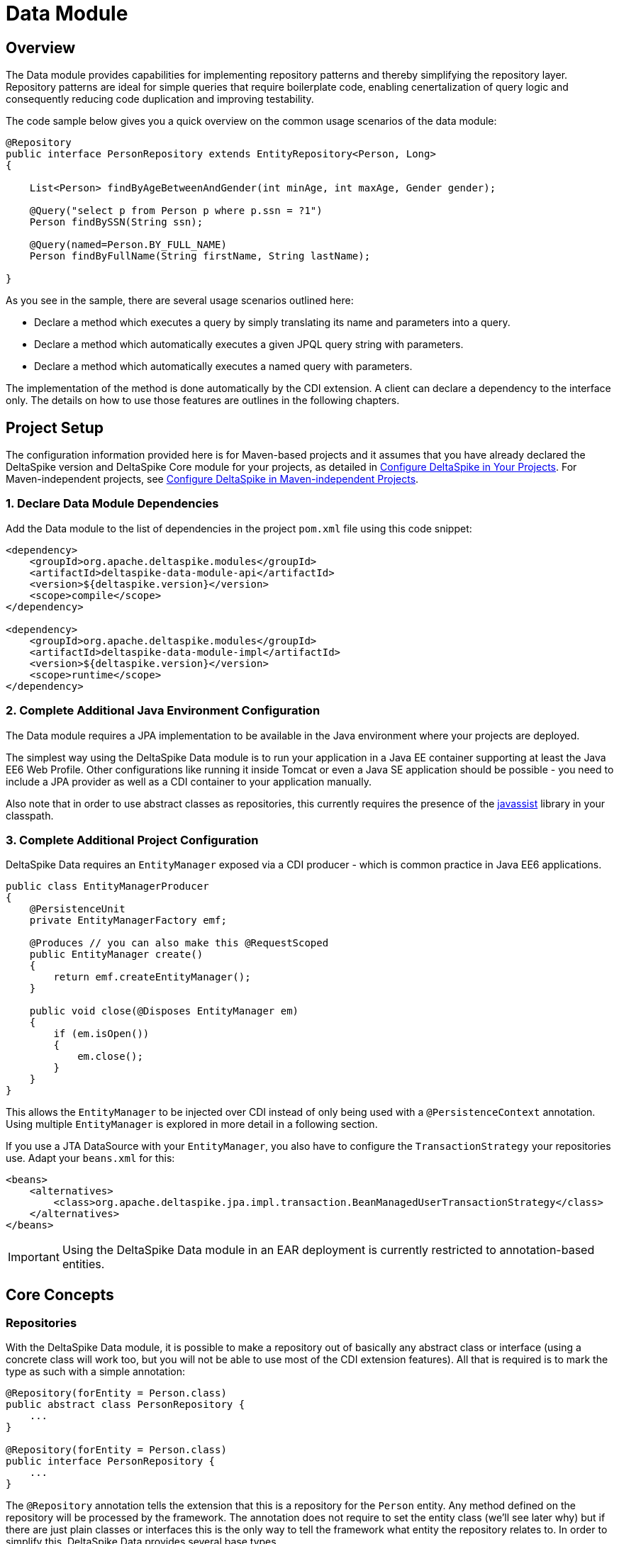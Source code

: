 :moduledeps: core, jpa, partial-bean

= Data Module

:Notice: Licensed to the Apache Software Foundation (ASF) under one or more contributor license agreements. See the NOTICE file distributed with this work for additional information regarding copyright ownership. The ASF licenses this file to you under the Apache License, Version 2.0 (the "License"); you may not use this file except in compliance with the License. You may obtain a copy of the License at. http://www.apache.org/licenses/LICENSE-2.0 . Unless required by applicable law or agreed to in writing, software distributed under the License is distributed on an "AS IS" BASIS, WITHOUT WARRANTIES OR  CONDITIONS OF ANY KIND, either express or implied. See the License for the specific language governing permissions and limitations under the License.

== Overview
The Data module provides capabilities for implementing repository patterns and thereby simplifying the repository layer. Repository patterns are ideal for simple queries that require boilerplate code, enabling cenertalization of query logic and consequently reducing code duplication and improving testability.

The code sample below gives you a quick overview on the common usage
scenarios of the data module:

[source,java]
----------------------------------------------------------------------------------
@Repository
public interface PersonRepository extends EntityRepository<Person, Long>
{

    List<Person> findByAgeBetweenAndGender(int minAge, int maxAge, Gender gender);

    @Query("select p from Person p where p.ssn = ?1")
    Person findBySSN(String ssn);

    @Query(named=Person.BY_FULL_NAME)
    Person findByFullName(String firstName, String lastName);

}
----------------------------------------------------------------------------------

As you see in the sample, there are several usage scenarios outlined
here:

* Declare a method which executes a query by simply translating its name
and parameters into a query.
* Declare a method which automatically executes a given JPQL query
string with parameters.
* Declare a method which automatically executes a named query with
parameters.

The implementation of the method is done automatically by the CDI
extension. A client can declare a dependency to the interface only. The
details on how to use those features are outlines in the following
chapters.

== Project Setup

The configuration information provided here is for Maven-based projects and it assumes that you have already declared the DeltaSpike version and DeltaSpike Core module for your projects, as detailed in <<configure#, Configure DeltaSpike in Your Projects>>. For Maven-independent projects, see <<configure#config-maven-indep,Configure DeltaSpike in Maven-independent Projects>>.

=== 1. Declare Data Module Dependencies

Add the Data module to the list of dependencies in the project `pom.xml` file using this code snippet:

[source,xml]
----
<dependency>
    <groupId>org.apache.deltaspike.modules</groupId>
    <artifactId>deltaspike-data-module-api</artifactId>
    <version>${deltaspike.version}</version>
    <scope>compile</scope>
</dependency>

<dependency>
    <groupId>org.apache.deltaspike.modules</groupId>
    <artifactId>deltaspike-data-module-impl</artifactId>
    <version>${deltaspike.version}</version>
    <scope>runtime</scope>
</dependency>
----

=== 2. Complete Additional Java Environment Configuration

The Data module requires a JPA implementation to be available in the Java environment where your projects are deployed.

The simplest way using the DeltaSpike Data module is to run your
application in a Java EE container supporting at least the Java EE6 Web
Profile. Other configurations like running it inside Tomcat or even a
Java SE application should be possible - you need to include a JPA
provider as well as a CDI container to your application manually.

Also note that in order to use abstract classes as repositories, this
currently requires the presence of the
http://www.javassist.org[javassist] library in your classpath.

=== 3. Complete Additional Project Configuration

DeltaSpike Data requires an `EntityManager` exposed via a CDI producer -
which is common practice in Java EE6 applications.

[source,java]
------------------------------------------------------
public class EntityManagerProducer
{
    @PersistenceUnit
    private EntityManagerFactory emf;

    @Produces // you can also make this @RequestScoped
    public EntityManager create()
    {
        return emf.createEntityManager();
    }

    public void close(@Disposes EntityManager em)
    {
        if (em.isOpen())
        {
            em.close();
        }
    }
}
------------------------------------------------------

This allows the `EntityManager` to be injected over CDI instead of only
being used with a `@PersistenceContext` annotation. Using multiple
`EntityManager` is explored in more detail in a following section.

If you use a JTA DataSource with your `EntityManager`, you also have to
configure the `TransactionStrategy` your repositories use. Adapt your
`beans.xml` for this:

[source,xml]
----
<beans>
    <alternatives>
        <class>org.apache.deltaspike.jpa.impl.transaction.BeanManagedUserTransactionStrategy</class>
    </alternatives>
</beans>
----

IMPORTANT: Using the DeltaSpike Data module in an EAR deployment is currently restricted to
annotation-based entities.

== Core Concepts

=== Repositories

With the DeltaSpike Data module, it is possible to make a repository out
of basically any abstract class or interface (using a concrete class
will work too, but you will not be able to use most of the CDI extension
features). All that is required is to mark the type as such with a
simple annotation:

[source,java]
----------------------------------------
@Repository(forEntity = Person.class)
public abstract class PersonRepository {
    ...
}

@Repository(forEntity = Person.class)
public interface PersonRepository {
    ...
}    
----------------------------------------

The `@Repository` annotation tells the extension that this is a
repository for the `Person` entity. Any method defined on the repository
will be processed by the framework. The annotation does not require to
set the entity class (we'll see later why) but if there are just plain
classes or interfaces this is the only way to tell the framework what
entity the repository relates to. In order to simplify this, DeltaSpike
Data provides several base types.

==== The `EntityRepository` Interface

Although mainly intended to hold complex query logic, working with both
a repository and an `EntityManager` in the service layer might
unnecessarily clutter code. In order to avoid this for the most common
cases, DeltaSpike Data provides base types which can be used to replace
the entity manager.

The top base type is the `EntityRepository` interface, providing common
methods used with an `EntityManager`. The following code shows the most
important methods of the interface:

[source,java]
-------------------------------------------------------------------------
public interface EntityRepository<E, PK extends Serializable>
{

    E save(E entity);

    void remove(E entity);

    void refresh(E entity);

    void flush();

    E findBy(PK primaryKey);

    List<E> findAll();

    List<E> findBy(E example, SingularAttribute<E, ?>... attributes);

    List<E> findByLike(E example, SingularAttribute<E, ?>... attributes);

    Long count();

    Long count(E example, SingularAttribute<E, ?>... attributes);

    Long countLike(E example, SingularAttribute<E, ?>... attributes);

} 
-------------------------------------------------------------------------

The concrete repository can then extend this basic interface. For our
Person repository, this might look like the following:

[source,java]
------------------------------------------------------------------------
@Repository
public interface PersonRepository extends EntityRepository<Person, Long>
{

    Person findBySsn(String ssn);

} 
------------------------------------------------------------------------

TIP: Annotations on interfaces do not inherit. If the `EntityRepository`
interface is extended by another interface adding some more common
methods, it is not possible to simply add the annotation there. It needs
to go on each concrete repository. The same is not true if a base class
is introduced, as we see in the next chapter.

===== The AbstractEntityRepository Class

This class is an implementation of the `EntityRepository` interface and
provides additional functionality when custom query logic needs also to
be implemented in the repository.

[source,java]
-------------------------------------------------------------------------------------
public abstract class PersonRepository extends AbstractEntityRepository<Person, Long>
{

    public Person findBySSN(String ssn)
    {
        return typedQuery("select p from Person p where p.ssn = ?1")
                .setParameter(1, ssn)
                .getResultList();
    }

}
-------------------------------------------------------------------------------------

=== Deactivating Repositories

Repositories can be deactivated creating a <<spi.adoc#_classdeactivator,ClassDeactivator>>.

The `EntityRepository` interface implements the <<core.adoc#_deactivatable,Deactivatable>> interface allowing it to be used in the ClassDeactivator.

If your repository don't implement `EntityRepository` and you want to deactivate it, you will need to implement the <<core.adoc#_deactivatable,Deactivatable>>  interface yourself.

[source,java]
----------------------------------------
@Repository(forEntity = Person.class)
public abstract class PersonRepository implements Deactivatable {
    ...
}

@Repository(forEntity = Person.class)
public interface PersonRepository implements Deactivatable{
    ...
}    
----------------------------------------

=== Using Multiple EntityManagers

While most applications will run just fine with a single
`EntityManager`, there might be setups where multiple data sources are
used. This can be configured with the `EntityManagerConfig` annotation:

[source,java]
--------------------------------------------------------------------------------------------------------------
@Repository
@EntityManagerConfig(entityManagerResolver = CrmEntityManagerResolver.class, flushMode = FlushModeType.COMMIT)
public interface PersonRepository extends EntityRepository<Person, Long>
{
    ...
}

public class CrmEntityManagerResolver implements EntityManagerResolver
{
    @Inject @CustomerData // Qualifier - assumes a producer is around...
    private EntityManager em;

    @Override
    public EntityManager resolveEntityManager()
    {
        return em;
    }
}
--------------------------------------------------------------------------------------------------------------

Again, note that annotations on interfaces do not inherit, so it is not
possible to create something like a base `CrmRepository` interface with
the `@EntityManagerConfig` and then extending / implementing this
interface.

=== Other EntityManager Methods

While the `EntityRepository` methods should cover most interactions
normally done with an `EntityManager`, for some specific cases it might
still be useful to have one or the other method available. For this
case, it is possible to extend / implement the `EntityManagerDelegate`
interface for repositories, which offers most other methods available in
a JPA 2.0 `EntityManager`:

[source,java]
-------------------------------------------------------------------------------------------------------
@Repository
public interface PersonRepository extends EntityRepository<Person, Long>, EntityManagerDelegate<Person>
{
    ...
}
-------------------------------------------------------------------------------------------------------

== Query Method Expressions

Good naming is a difficult aspects in software engineering. A good
method name usually makes comments unnecessary and states exactly what
the method does. And with method expressions, the method name is
actually the implementation!

=== Using Method Expressions

Let's start by looking at a (simplified for readability) example:

[source,java]
------------------------------------------------------------------------
@Entity
public class Person
{

    @Id @GeneratedValue
    private Long id;
    private String name;
    private Integer age;
    private Gender gender;

}

@Repository
public interface PersonRepository extends EntityRepository<Person, Long>
{

    List<Person> findByNameLikeAndAgeBetweenAndGender(String name, 
                              int minAge, int maxAge, Gender gender);

}
------------------------------------------------------------------------

Looking at the method name, this can easily be read as query all Persons
which have a name like the given name parameter, their age is between a
min and a max age and having a specific gender. The DeltaSpike Data
module can translate method names following a given format and directly
generate the query implementation out of it (in EBNF-like form):

----------------------------------------------------------------------------------
(Entity|List<Entity>) findBy(Property[Comparator]){Operator Property [Comparator]}
----------------------------------------------------------------------------------

Or in more concrete words:

* The query method must either return an entity or a list of entities.
* It must start with the `findBy` keyword (or related `findOptionalBy`, `findAnyBy`).
* Followed by a property of the Repository entity and an optional comparator (we'll define this later). The property will be used in the query together with the comparator. Note that the number of arguments passed to the method depend on the comparator.
* You can add more blocks of property-comparator which have to be concatenated by a boolean operator. This is either an `And` or `Or`.

Other assumptions taken by the expression evaluator:

* The property name starts lower cased while the property in the expression has an upper cases first character.

Following comparators are currently supported to be used in method
expressions:

[options="header, autowidth"]
|===
| Name              |# of Arguments     |Description
| Equal             |1 | Property must be equal to argument value. If the operator is omitted in the expression, this is assumed as default.
| NotEqual          |1 | Property must be not equal to argument value.
| Like              |1 | Property must be like the argument value. Use the %-wildcard in the argument.
| GreaterThan       |1 | Property must be greater than argument value.
| GreaterThanEquals |1 | Property must be greater than or equal to argument value.
| LessThan          |1 | Property must be less than argument value.
| LessThanEquals    |1 | Property must be less than or equal to argument value.
| Between           |2 | Property must be between the two argument values.
| IsNull            |0 | Property must be null.
| IsNotNull         |0 | Property must be non-null.
|===

Note that DeltaSpike will validate those expressions during startup, so
you will notice early in case you have a typo in those expressions.


=== Query Ordering

Beside comparators it is also possible to sort queries by using the
`OrderBy` keyword, followed by the attribute name and the direction
(`Asc` or `Desc`).

[source,java]
------------------------------------------------------------------------------
@Repository
public interface PersonRepository extends EntityRepository<Person, Long>
{

    List<Person> findByLastNameLikeOrderByAgeAscLastNameDesc(String lastName);

} 
------------------------------------------------------------------------------

=== Nested Properties

To create a comparison on a nested property, the traversal parts can be
separated by a `_`:

[source,java]
------------------------------------------------------------------------
@Repository
public interface PersonRepository extends EntityRepository<Person, Long>
{

    List<Person> findByCompany_companyName(String companyName);

}
------------------------------------------------------------------------

=== Query Options


DeltaSpike supports query options on method expressions. If you want to
page a query, you can change the first result as well as the maximum
number of results returned:

[source,java]
-----------------------------------------------------------------------------------------------
@Repository
public interface PersonRepository extends EntityRepository<Person, Long>
{

    List<Person> findByNameLike(String name, @FirstResult int start, @MaxResults int pageSize);

}
-----------------------------------------------------------------------------------------------

=== Method Prefix

In case the `findBy` prefix does not comply with your team conventions,
this can be adapted:

[source,java]
--------------------------------------------------------------------------------------------------
@Repository(methodPrefix = "fetchWith")
public interface PersonRepository extends EntityRepository<Person, Long>
{

    List<Person> fetchWithNameLike(String name, @FirstResult int start, @MaxResults int pageSize);

}
--------------------------------------------------------------------------------------------------

== Query Annotations

While method expressions are fine for simple queries, they will often
reach their limit once things get slightly more complex. Another aspect
is the way you want to use JPA: The recommended approach using JPA for
best performance is over named queries. To help incorporate those use
cases, the DeltaSpike Data module supports also annotating methods for
more control on the generated query.


=== Using Query Annotations

The simples way to define a specific query is by annotating a method and
providing the JPQL query string which has to be executed. In code, this
looks like the following sample:

[source,java]
------------------------------------------------------------------------
public interface PersonRepository extends EntityRepository<Person, Long>
{

    @Query("select count(p) from Person p where p.age > ?1")
    Long countAllOlderThan(int minAge);

}
------------------------------------------------------------------------

The parameter binding in the query corresponds to the argument index in
the method.

You can also refer to a named query which is constructed and executed
automatically. The `@Query` annotation has a named attribute which
corresponds to the query name:

[source,java]
--------------------------------------------------------------------------------------------
@Entity
@NamedQueries({
    @NamedQuery(name = Person.BY_MIN_AGE,
                query = "select count(p) from Person p where p.age > ?1 order by p.age asc")
})
public class Person
{

    public static final String BY_MIN_AGE = "person.byMinAge";
    ...

}

@Repository
public interface PersonRepository extends EntityRepository<Person, Long>
{

    @Query(named = Person.BY_MIN_AGE)
    Long countAllOlderThan(int minAge);

}
--------------------------------------------------------------------------------------------

Same as before, the parameter binding corresponds to the argument index
in the method. If the named query requires named parameters to be used,
this can be done by annotating the arguments with the `@QueryParam`
annotation.

TIP: Java does not preserve method parameter names (yet), that's why the
annotation is needed.

[source,java]
---------------------------------------------------------------------------------------------
@NamedQuery(name = Person.BY_MIN_AGE,
            query = "select count(p) from Person p where p.age > :minAge order by p.age asc")
        
...

@Repository
public interface PersonRepository extends EntityRepository<Person, Long>
{

    @Query(named = Person.BY_MIN_AGE)
    Long countAllOlderThan(@QueryParam("minAge") int minAge);

}
---------------------------------------------------------------------------------------------

It is also possible to set a native SQL query in the annotation. The
`@Query` annotation has a native attribute which flags that the query is
not JPQL but plain SQL:

[source,java]
------------------------------------------------------------------------------------
@Entity
@Table(name = "PERSON_TABLE")
public class Person
{
    ...
}

@Repository
public interface PersonRepository extends EntityRepository<Person, Long>
{

    @Query(value = "SELECT * FROM PERSON_TABLE p WHERE p.AGE > ?1", isNative = true)
    List<Person> findAllOlderThan(int minAge);

}
------------------------------------------------------------------------------------

=== Annotation Options

Beside providing a query string or reference, the `@Query` annotation
provides also two more attributes:

[source,java]
--------------------------------------------------------------------------------------
@Repository
public interface PersonRepository extends EntityRepository<Person, Long>
{

    @Query(named = Person.BY_MIN_AGE, max = 10, lock = LockModeType.PESSIMISTIC_WRITE)
    List<Person> findAllForUpdate(int minAge);

}
--------------------------------------------------------------------------------------

[options="header, autowidth"]
|===
| Name | Description
| max  | Limits the number of results. 
| lock | Use a specific LockModeType to execute the query.
|===

Note that these options can also be applied to method expressions.

=== Query Options

All the query options you have seen so far are more or less static. But
sometimes you might want to apply certain query options dynamically. For
example, sorting criteria could come from a user selection so they
cannot be known beforehand. DeltaSpike allows you to apply query options
at runtime by using the `QueryResult` result type:

[source,java]
------------------------------------------------------------------------
@Repository
public interface PersonRepository extends EntityRepository<Person, Long>
{

    @Query("select p from Person p where p.age between ?1 and ?2")
    QueryResult<Person> findAllByAge(int minAge, int maxAge);

}
------------------------------------------------------------------------

Once you have obtained a `QueryResult`, you can apply further options to
the query:

[source,java]
-----------------------------------------------------------
List<Person> result = personRepository.findAllByAge(18, 65)
    .sortAsc(Person_.lastName)
    .sortDesc(Person_.age)
    .lockMode(LockModeType.WRITE)
    .hint("org.hibernate.timeout", Integer.valueOf(10))
    .getResultList(); 
-----------------------------------------------------------

IMPORTANT: Note that sorting is only applicable to method expressions or non-named
queries. For named queries it might be possible, but is currently only
supported for Hibernate, EclipseLink and OpenJPA.

Note that the `QueryResult` return type can also be used with method
expressions.

=== Pagination

We introduced the `QueryResult` type in the last chapter, which can also
be used for pagination:

[source,java]
-----------------------------------------------------------
// Query API style
QueryResult<Person> paged = personRepository.findByAge(age)
    .maxResults(10)
    .firstResult(50);

// or paging style
QueryResult<Person> paged = personRepository.findByAge(age)
    .withPageSize(10) // equivalent to maxResults
    .toPage(5);

int totalPages = paged.countPages();
-----------------------------------------------------------

=== Bulk Operations

While reading entities and updating them one by one might be fine for
many use cases, applying bulk updates or deletes is also a common usage
scenario for repositories. DeltaSpike supports this with a special
marking annotation `@Modifying`:

[source,java]
------------------------------------------------------------------------------
@Repository
public interface PersonRepository extends EntityRepository<Person, Long>
{

    @Modifying
    @Query("update Person as p set p.classifier = ?1 where p.classifier = ?2")
    int updateClassifier(Classifier current, Classifier next);

}
------------------------------------------------------------------------------

Bulk operation query methods can either return void or int, which counts
the number of entities affected by the bulk operation.

=== Optional Query Results

The JPA spec requires to throw exceptions in case the
`getSingleResult()` method does either return no or more than one
result. This can result in tedious handling with try-catch blocks or
have potential impact on your transaction (as the `RuntimeException`
might roll it back).

DeltaSpike Data gives the option to change this to the way it makes most
sense for the current usecase. While the default behavior is still fully
aligned with JPA, it is also possible to request optional query results.

=== Zero or One Result

With this option, the query returns `null` instead of throwing a
`NoResultException` when there is no result returned. It is usable with
method expressions, `Query` annotations and `QueryResult<E>` calls.

[source,java]
----------------------------------------------------------------------------
@Repository(forEntity = Person.class)
public interface PersonRepository
{

    Person findOptionalBySsn(String ssn);

    @Query(named = Person.BY_NAME, singleResult = SingleResultType.OPTIONAL)
    Person findByName(String firstName, String lastName);

}
----------------------------------------------------------------------------

For method expressions, the `findOptionalBy` prefix can be used. For
`@Query` annotations, the `singleResult` attribute can be overridden
with the `SingleResultType.OPTIONAL` enum.

In case the query returns more than one result, a
`NonUniqueResultException` is still thrown.

=== Any Result

If the caller does not really mind what kind if result is returned, it is
also possible to request any result from the query. If there is no
result, same as for optional queries `null` is returned. In case there
is more than one result, any result is returned, or more concretely the
first result out of the result list.

[source,java]
-----------------------------------------------------------------------
@Repository(forEntity = Person.class)
public interface PersonRepository
{

    Person findAnyByLastName(String lastName);

    @Query(named = Person.BY_NAME, singleResult = SingleResultType.ANY)
    Person findByName(String firstName, String lastName);

}
-----------------------------------------------------------------------

For method expressions, the `findAnyBy` prefix can be used. For `@Query`
annotations, the `singleResult` attribute can be overridden with the
`SingleResultType.ANY` enum.

This option will not throw an exception.

== Transactions

If you call any method expression, `@Query`-annotated method or a method
from the `EntityRepository`, the repository will figure out if a
transaction is needed or not, and if so, if there is already one
ongoing. The Data module uses the `TransactionStrategy` provided by the
http://deltaspike.apache.org/jpa[JPA Module] for this. See the JPA
module documentation for more details.

IMPORTANT: Some containers do not support `BeanManagedUserTransactionStrategy`! As
JTA has still some portability issues even in Java EE 7, it might be
required that you implement your own `TransactionStrategy`. We will
think about providing an acceptable solution for this.


If you need to open a transaction on a concrete repository method, we
currently recommend creating an extension (see next chapter) which uses
`@Transactional` and might look like the following sample.

[source,java]
---------------------------------------------------------------------------------------
public class TxExtension<E> implements TxRepository // this is your extension interface
{
    @Inject
    private EntityManager em;

    @Override @Transactional
    public List<E> transactional(ListResultCallback callback)
    {
        return callback.execute();
    }

}
---------------------------------------------------------------------------------------

Repositories can then implement the `TxRepository` interface and call
their queries in the `transactional` method (where the callback
implementation can be, for example, in an anonymous class).

== Extensions

=== Query Delegates

While repositories defines several base interfaces, there might still be
the odd convenience method that is missing. This is actually intentional
- things should not get overloaded for each and every use case. That's
why in DeltaSpike you can define your own reusable methods.

For example, you might want to use the QueryDsl library in your
repositories:

[source,java]
---------------------------------------------------------
import com.mysema.query.jpa.impl.JPAQuery;

public interface QueryDslSupport
{
    JPAQuery jpaQuery();
}

@Repository(forEntity = Person.class)
public interface PersonRepository extends QueryDslSupport
{
   ...
}   
---------------------------------------------------------

=== Implementing the Query Delegate

The first step is to define an interface which contains the extra
methods for your repositories (as shown above):

[source,java]
--------------------------------
public interface QueryDslSupport
{
    JPAQuery jpaQuery();
}
--------------------------------

As a next step, you need to provide an implementation for this interface
once. It is also important that this implementation implements the
`DelegateQueryHandler` interface (do not worry, this is just an empty
marker interface):

[source,java]
--------------------------------------------------------------------------------------------
public class QueryDslRepositoryExtension<E> implements QueryDslSupport, DelegateQueryHandler
{

    @Inject
    private QueryInvocationContext context;

    @Override
    public JPAQuery jpaQuery()
    {
        return new JPAQuery(context.getEntityManager());
    }

}
--------------------------------------------------------------------------------------------

As you see in the sample, you can inject a `QueryInvocationContext`
which contains utility methods like accessing the current
`EntityManager` and entity class.

Note that, if you define multiple extensions with equivalent method
signatures, there is no specific order in which the implementation is
selected.

== Mapping

While repositories are primarily intended to work with Entities, it
might be preferable in some cases to have an additional mapping layer on
top of them, for example because the Entities are quite complex but the service
layer needs only a limited view on it, or because the Entities are
exposed over a remote interface and there should not be a 1:1 view on
the domain model.

DeltaSpike Data allows to directly plugin in such a mapping mechanism
without the need to specify additional mapping methods:

[source,java]
----------------------------------------------------
@Repository(forEntity = Person.class)
@MappingConfig(PersonDtoMapper.class)
public interface PersonRepository
{

    PersonDto findBySsn(String ssn);

    List<PersonDto> findByLastName(String lastName);

}
----------------------------------------------------

The `PersonDtoMapper` class has to implement the `QueryInOutMapper`
interface:

[source,java]
---------------------------------------------------------------------------------
public class PersonDtoMapper implements QueryInOutMapper<Person>
{

    @Override
    public Object mapResult(Person result)
    {
        ... // converts Person into a PersonDto
    }
    ...

    @Override
    public Object mapResultList(List<Simple> result)
    {
        ... // result lists can also be mapped into something different
            // than a collection.
    }

    @Override
    public boolean mapsParameter(Object parameter)
    {
        return parameter != null && (
                parameter instanceof PersonDto || parameter instanceof PersonId);
    }

    @Override
    public Object mapParameter(Object parameter)
    {
        ... // converts query parameters if required
    }
}
---------------------------------------------------------------------------------

The mapper can also be used to transform query parameters. Parameters
are converted before executing queries and calling repository
extensions.

Note that those mapper classes are treated as CDI Beans, so it is
possible to use injection in those beans (e.g. you might inject an
`EntityManager` or other mappers). As the `@MappingConfig` refers to the
mapper class directly, the mapper must be uniquely identifiable by its
class.

It is also possible to combine mappings with the base Repository classes:

[source,java]
-------------------------------------------------------------------------------
@Repository(forEntity = Person.class)
@MappingConfig(PersonDtoMapper.class)
public interface PersonRepository extends EntityRepository<PersonDto, PersonId>
{
    ...
}
-------------------------------------------------------------------------------

In this case, the `forEntity` attribute in the `@Repository` annotation
is mandatory. Also it is up to the mapper to convert parameters
correctly (in this example, a conversion from a `PersonDto` parameter to
`Person` entity and from `PersonId` to `Long` is necessary).

=== Simple Mappings

In many cases it is just required to map a DTO object back and forth. For
this case, the `SimpleQueryInOutMapperBase` class can be subclassed,
which only requires to override two methods:

[source,java]
-------------------------------------------------------------------------------
public class PersonMapper extends SimpleQueryInOutMapperBase<Person, PersonDto>
{

    @Override
    protected Object getPrimaryKey(PersonDto dto)
    {
        return dto.getId();
    }

    @Override
    protected PersonDto toDto(Person entity)
    {
        ...
    }

    @Override
    protected Person toEntity(Person entity, PersonDto dto) {
        ...
        return entity;
    }
}
-------------------------------------------------------------------------------

The first method, `getPrimaryKey`, identifies the primary key of an
incoming DTO (this might need mapping too). If there is a primary key in
the DTO, Data tries to retrieve the Entity and feed it to the `toEntity`
method, so the entity to be mapped is **attached to the persistence
context**. If there is no primary key, a new instance of the Entity is
created. In any case, there is no need to map the primary key to the
entity (it either does not exist or is already populated for an existing
entity).

== JPA Criteria API Support

Beside automatic query generation, the DeltaSpike Data module also
provides a DSL-like API to create JPA 2 Criteria queries. It takes
advantage of the JPA 2 meta model, which helps creating type safe
queries.

TIP: The JPA meta model can easily be generated with an annotation processor.
Hibernate or EclipseLink provide such a processor, which can be
integrated into your compile and build cycle.

Note that this criteria API is not intended to replace the standard
criteria API - it is rather a utility API that should make life easier on
the most common cases for a custom query. The JPA criteria API's
strongest point is certainly its type safety - which comes at the cost
of readability. We're trying to provide a middle way here. A less
powerful API, but still type safe and readable.

=== API Usage

The API is centered around the Criteria class and is targeted to provide
a fluent interface to write criteria queries:

[source,java]
---------------------------------------------------------------------------
@Repository(forEntity = Person.class)
public abstract class PersonRepository implements CriteriaSupport<Person>
{

    public List<Person> findAdultFamilyMembers(String name, Integer minAge)
    {
        return criteria()
                .like(Person_.name, "%" + name + "%")
                .gtOrEq(Person_.age, minAge)
                .eq(Person_.validated, Boolean.TRUE)
                .orderDesc(Person_.age)
                .getResultList();
    }

}
---------------------------------------------------------------------------

Following comparators are supported by the API:

[options="header,autowidth"]
|===
| Name                    | Description
| .eq(..., ...)           | Property value must be equal to the given value
| .in(..., ..., ..., ...) | Property value must be in one of the given values.
| .notEq(..., ...)        | Negates equality
| .like(..., ...)         | A SQL `like` equivalent comparator. Use % on the value.
| .notLike(..., ...)      | Negates the like value
| .lt(..., ...)           | Property value must be less than the given value.
| .ltOrEq(..., ...)       | Property value must be less than or equal to the given value.
| .gt(..., ...)           | Property value must be greater than the given value.
| .ltOrEq(..., ...)       | Property value must be greater than or equal to the given value.
| .between(..., ..., ...) | Property value must be between the two given values.
| .isNull(...)            | Property must be `null`
| .isNotNull(...)         | Property must be non-`null`
| .isEmpty(...)           | Collection property must be empty
| .isNotEmpty(...)        |Collection property must be non-empty
|===

The query result can be modified with the following settings:

[options="header,autowidth"]
|===
| Name                     | Description
| .orderAsc(...)           | Sorts the result ascending by the given property. Note that this can be applied to several properties
| .orderDesc(...)          | Sorts the result descending by the given property. Note that this can be applied to several properties
| .distinct()              | Sets distinct to true on the query.
|=== 

Once all comparators and query options are applied, the `createQuery()`
method is called. This creates a JPA TypedQuery object for the
repository entity. If required, further processing can be applied here.

=== Joins

For simple cases, restricting on the repository entity only works out
fine, but once the Data model gets more complicated, the query will have
to consider relations to other entities. The module's criteria API
therefore supports joins as shown in the sample below:

[source,java]
-------------------------------------------------------------------------------------
@Repository
public abstract class PersonRepository extends AbstractEntityRepository<Person, Long>
{

    public List<Person> findByCompanyName(String companyName)
    {
        return criteria()
                .join(Person_.company,
                    where(Company.class)
                        .eq(Company_.name, companyName)
                )
                .eq(Person_.validated, Boolean.TRUE)
                .getResultList();
    }

}
-------------------------------------------------------------------------------------

Beside the inner and outer joins, also fetch joins are supported. Those
are slighly simpler as seen in the next sample:

[source,java]
-------------------------------------------------------------------------------------
public abstract class PersonRepository extends AbstractEntityRepository<Person, Long>
{

    public Person findBySSN(String ssn)
    {
        return criteria()
                .fetch(Person_.familyMembers)
                .eq(Person_.ssn, ssn)
                .distinct()
                .getSingleResult();
    }

}
-------------------------------------------------------------------------------------

=== Boolean Operators

By default, all query operators are concatenated as an and conjunction
to the query. The DeltaSpike criteria API also allows to add groups of
disjunctions.

[source,java]
-------------------------------------------------------------------------------------
public abstract class PersonRepository extends AbstractEntityRepository<Person, Long>
{

    public List<Person> findAdults()
    {
        return criteria()
                .or(
                    criteria().
                        .gtOrEq(Person_.age, 18)
                        .eq(Person_.origin, Country.SWITZERLAND),
                    criteria().
                        .gtOrEq(Person_.age, 21)
                        .eq(Person_.origin, Country.USA)
                )
                .getResultList();
    }

}
-------------------------------------------------------------------------------------

=== Selections

It might not always be appropriate to retrieve full entities - you might
also be interested in scalar values or by modified entity attributes.
The Criteria interface allows this with the selection method:

[source,java]
------------------------------------------------------------------------------------------------------
public abstract class PersonRepository extends AbstractEntityRepository<Person, Long>
{

    public Statistics ageStatsFor(Segment segment)
    {
        return criteria()
                 .select(Statistics.class, avg(Person_.age), min(Person_.age), max(Person_.age))
                 .eq(Person_.segment, segment)
                 .getSingleResult();
    }

    public List<Object[]> personViewForFamily(String name)
    {
        return criteria()
                 .select(upper(Person_.name), attribute(Person_.age), substring(Person_.firstname, 1))
                 .like(Person_.name, name)
                 .getResultList();
    }

}
------------------------------------------------------------------------------------------------------

There are also several functions supported which can be used in the
selection clause:

[options="header,autowidth"]
|===
|Name                              | Description
| abs(...)                         | Absolute value. Applicable to Number attributes.
| avg(...)                         | Average value. Applicable to Number attributes.
| count(...)                       | Count function. Applicable to Number attributes.
| max(...)                         | Max value. Applicable to Number attributes.
| min(...)                         | Min value. Applicable to Number attributes.
| modulo(...)                      | Modulo function. Applicable to Integer attributes.
| neg(...)                         | Negative value. Applicable to Number attributes.
| sum(...)                         | Sum function. Applicable to Number attributes.
| lower(...)                       | String to lowercase. Applicable to String attributes.
| substring(int from, ...)         | Substring starting from. Applicable to String attributes.
| substring(int from, int to, ...) | Substring starting from ending to. Applicable to String attributes.
| upper(...)                       | String to uppercase. Applicable to String attributes.
| currDate()                       | The DB sysdate. Returns a Date object.
| currTime()                       | The DB sysdate. Returns a Time object.
| currTStamp()                     | The DB sysdate. Returns a Timestamp object.
|===


== Auditing

A common requirement for entities is tracking what is being done with
them. DeltaSpike provides a convenient way to support this requirement.

NOTE: DeltaSpike does not support creating revisions of entities. If this is a
requirement for your audits, have a look at Hibernate Envers.

=== Activating Auditing

DeltaSpike uses an entity listener to update auditing data before
entities get created or update. The entity listener must be activated
before it can be used. This can either be done globally for all entities
of a persistent unit or per entity.

Activation per persistence unit in `orm.xml`:

[source,xml]
-----------------------------------------------------------------------------------------------------------------------------------------
<entity-mappings xmlns="http://java.sun.com/xml/ns/persistence/orm"
        xmlns:xsi="http://www.w3.org/2001/XMLSchema-instance" 
        xsi:schemaLocation="http://java.sun.com/xml/ns/persistence/orm http://java.sun.com/xml/ns/persistence/orm_2_0.xsd" version="2.0">
    <persistence-unit-metadata>
        <persistence-unit-defaults>
            <entity-listeners>
                <entity-listener class="org.apache.deltaspike.data.impl.audit.AuditEntityListener" />
            </entity-listeners>
        </persistence-unit-defaults>
    </persistence-unit-metadata>
</entity-mappings>
-----------------------------------------------------------------------------------------------------------------------------------------

Activation per entity:

[source,java]
-------------------------------------------
@Entity
@EntityListeners(AuditEntityListener.class)
public class AuditedEntity
{

    ...

} 
-------------------------------------------

Note that for this variant, you need a compile dependency on the impl
module. Alternatively, also the per entity listener can be configured by
XML.

=== Using Auditing Annotations

All that has to be done now is annotating the entity properties which
are used to audit the entity.

====  Updating Timestamps

To keep track on creation and modification times, following annotations
can be used:

[source,java]
-------------------------------------
@Entity
public class AuditedEntity
{

    ...

    @Temporal(TemporalType.TIMESTAMP)
    @CreatedOn
    private Date created;

    @Temporal(TemporalType.TIMESTAMP)
    @ModifiedOn
    private Date updated;

    ...

}
-------------------------------------

In case the modification date should also be set during entity creation,
the annotation can be customized:

-----------------------------
@ModifiedOn(setOnCreate=true)
-----------------------------

====  Who's Changing My Entities?

Beside keeping track of when a change has happened, it is also often
critical to track who's responsible for the change. Annotate a user
tracking field with the following annotation:

[source,java]
-----------------------------
@Entity
public class AuditedEntity
{

    ...

    @ModifiedBy
    private String auditUser;

    ... 

}
-----------------------------

Now a little help is needed. The entity listener needs to be able to
resolve the current user - there must be a bean available of the
matching type for the annotation property, exposed over a special CDI
qualifier:

[source,java]
----------------------------------
public class UserProvider
{

    @Inject
    private User user;

    @Produces @CurrentUser
    public String currentUser() {
        return user.getUsername();
    }

    ... 

}        
----------------------------------

TIP: The JPA Spec does not recommend to modify entity relations from within a
lifecycle callback. If you expose another entity here, make sure that
your persistence provider supports this. Also you should ensure that the
entity is attached to a persistent context. Also, be aware that the CDI
container will proxy a scoped bean, which might confuse the persistence
provider when persisting / updating the target entity.
